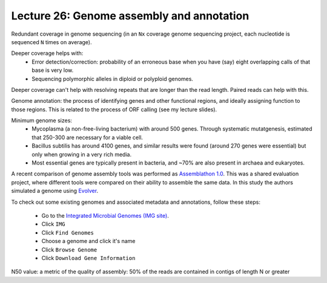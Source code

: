 ===========================================
Lecture 26: Genome assembly and annotation
===========================================

Redundant coverage in genome sequencing (in an ``Nx`` coverage genome sequencing project, each nucleotide is sequenced ``N`` times on average). 

Deeper coverage helps with:
 * Error detection/correction: probability of an erroneous base when you have (say) eight overlapping calls of that base is very low.
 * Sequencing polymorphic alleles in diploid or polyploid genomes.

Deeper coverage can't help with resolving repeats that are longer than the read length. Paired reads can help with this.

Genome annotation: the process of identifying genes and other functional regions, and ideally assigning function to those regions. This is related to the process of ORF calling (see my lecture slides).

Minimum genome sizes: 
 * Mycoplasma (a non-free-living bacterium) with around 500 genes. Through systematic mutatgenesis, estimated that 250-300 are necessary for a viable cell.
 * Bacillus subtilis has around 4100 genes, and similar results were found (around 270 genes were essential) but only when growing in a very rich media.  
 * Most essential genes are typically present in bacteria, and ~70% are also present in archaea and eukaryotes. 



A recent comparison of genome assembly tools was performed as `Assemblathon 1.0 <http://www.ncbi.nlm.nih.gov/pubmed?term=assemblathon>`_. This was a shared evaluation project, where different tools were compared on their ability to assemble the same data. In this study the authors simulated a genome using `Evolver <http://www.drive5.com/evolver/>`_.

To check out some existing genomes and associated metadata and annotations, follow these steps:

 * Go to the `Integrated Microbial Genomes (IMG site) <http://img.jgi.doe.gov/>`_. 
 * Click ``IMG``
 * Click ``Find Genomes``
 * Choose a genome and click it's name
 * Click ``Browse Genome``
 * Click ``Download Gene Information``
 
 
N50 value: a metric of the quality of assembly: 50% of the reads are contained in contigs of length N or greater
